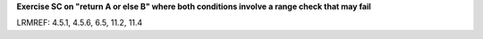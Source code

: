 **Exercise SC on "return A or else B" where both conditions involve a range check that may fail**

LRMREF: 4.5.1, 4.5.6, 6.5, 11.2, 11.4
